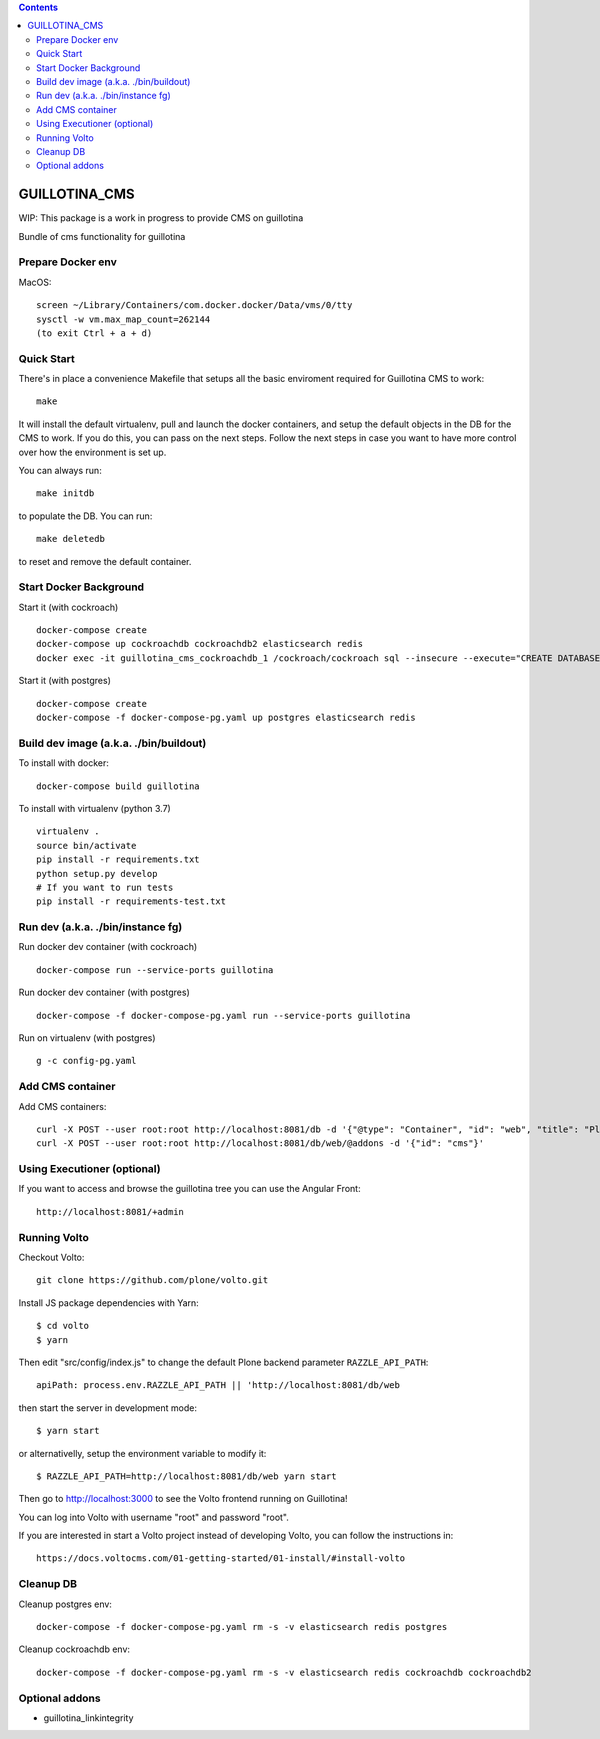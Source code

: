 .. contents::

GUILLOTINA_CMS
==============

WIP: This package is a work in progress to provide CMS on guillotina

Bundle of cms functionality for guillotina


Prepare Docker env
------------------

MacOS::

    screen ~/Library/Containers/com.docker.docker/Data/vms/0/tty
    sysctl -w vm.max_map_count=262144
    (to exit Ctrl + a + d)

Quick Start
-----------

There's in place a convenience Makefile that setups all the basic enviroment
required for Guillotina CMS to work::

    make

It will install the default virtualenv, pull and launch the docker containers,
and setup the default objects in the DB for the CMS to work. If you do this,
you can pass on the next steps. Follow the next steps in case you want to have
more control over how the environment is set up.

You can always run::

    make initdb

to populate the DB. You can run::

    make deletedb

to reset and remove the default container.

Start Docker Background
-----------------------

Start it (with cockroach) ::

    docker-compose create
    docker-compose up cockroachdb cockroachdb2 elasticsearch redis
    docker exec -it guillotina_cms_cockroachdb_1 /cockroach/cockroach sql --insecure --execute="CREATE DATABASE guillotina;"


Start it (with postgres) ::

    docker-compose create
    docker-compose -f docker-compose-pg.yaml up postgres elasticsearch redis

Build dev image (a.k.a. ./bin/buildout)
---------------------------------------

To install with docker::

    docker-compose build guillotina

To install with virtualenv (python 3.7) ::

    virtualenv .
    source bin/activate
    pip install -r requirements.txt
    python setup.py develop
    # If you want to run tests
    pip install -r requirements-test.txt


Run dev (a.k.a. ./bin/instance fg)
----------------------------------

Run docker dev container (with cockroach) ::

    docker-compose run --service-ports guillotina

Run docker dev container (with postgres) ::

    docker-compose -f docker-compose-pg.yaml run --service-ports guillotina

Run on virtualenv (with postgres) ::

    g -c config-pg.yaml


Add CMS container
-----------------

Add CMS containers::

    curl -X POST --user root:root http://localhost:8081/db -d '{"@type": "Container", "id": "web", "title": "Plone Site"}'
    curl -X POST --user root:root http://localhost:8081/db/web/@addons -d '{"id": "cms"}'


Using Executioner (optional)
----------------------------

If you want to access and browse the guillotina tree you can use the Angular Front::

    http://localhost:8081/+admin


Running Volto
-------------------

Checkout Volto::

    git clone https://github.com/plone/volto.git

Install JS package dependencies with Yarn::

    $ cd volto
    $ yarn

Then edit "src/config/index.js" to change the default Plone backend parameter
``RAZZLE_API_PATH``::

    apiPath: process.env.RAZZLE_API_PATH || 'http://localhost:8081/db/web

then start the server in development mode::

    $ yarn start

or alternativelly, setup the environment variable to modify it::

    $ RAZZLE_API_PATH=http://localhost:8081/db/web yarn start

Then go to http://localhost:3000 to see the Volto frontend running on Guillotina!

You can log into Volto with username "root" and password "root".

If you are interested in start a Volto project instead of developing Volto, you
can follow the instructions in::

    https://docs.voltocms.com/01-getting-started/01-install/#install-volto

Cleanup DB
----------

Cleanup postgres env::

    docker-compose -f docker-compose-pg.yaml rm -s -v elasticsearch redis postgres

Cleanup cockroachdb env::

    docker-compose -f docker-compose-pg.yaml rm -s -v elasticsearch redis cockroachdb cockroachdb2


Optional addons
---------------

- guillotina_linkintegrity
